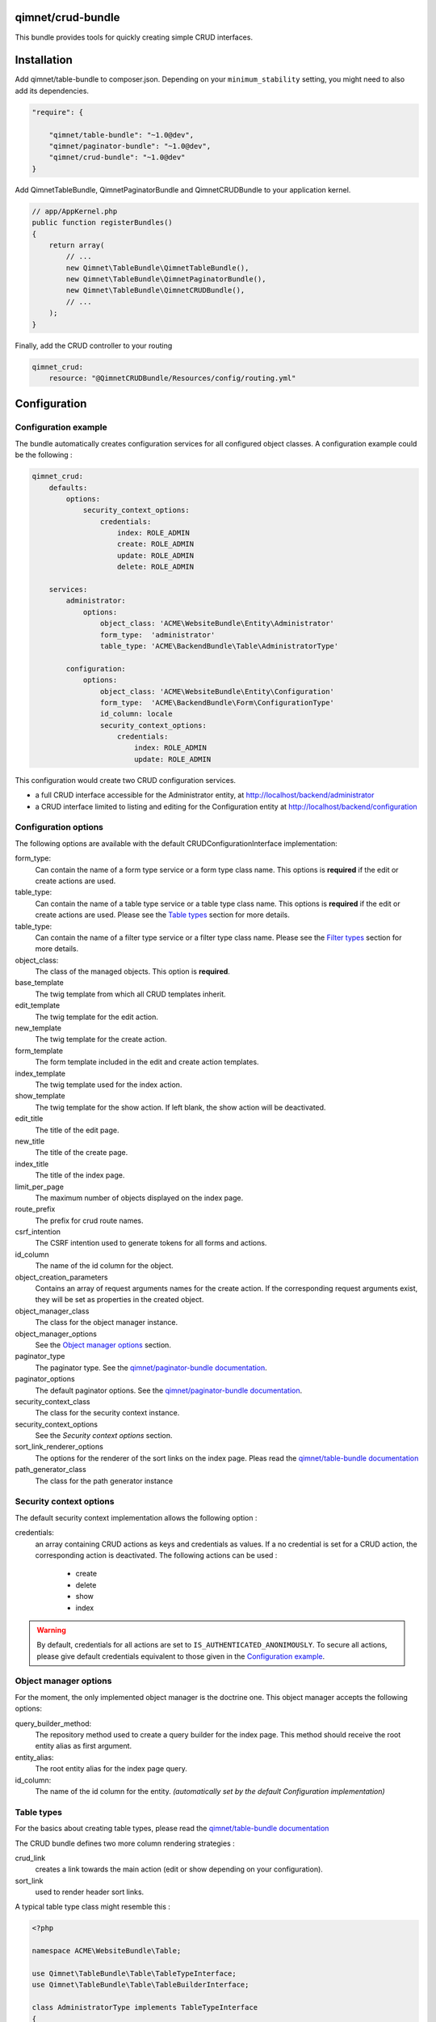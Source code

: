 qimnet/crud-bundle
==================

This bundle provides tools for quickly creating simple CRUD interfaces.


Installation
============

Add qimnet/table-bundle to composer.json. Depending on your
``minimum_stability`` setting, you might need to also add its dependencies.


.. code-block:: javascript

    "require": {

        "qimnet/table-bundle": "~1.0@dev",
        "qimnet/paginator-bundle": "~1.0@dev",
        "qimnet/crud-bundle": "~1.0@dev"
    }


Add QimnetTableBundle, QimnetPaginatorBundle and QimnetCRUDBundle to your
application kernel.

.. code-block:: php

    // app/AppKernel.php
    public function registerBundles()
    {
        return array(
            // ...
            new Qimnet\TableBundle\QimnetTableBundle(),
            new Qimnet\TableBundle\QimnetPaginatorBundle(),
            new Qimnet\TableBundle\QimnetCRUDBundle(),
            // ...
        );
    }

Finally, add the CRUD controller to your routing

.. code-block:: yaml

    qimnet_crud:
        resource: "@QimnetCRUDBundle/Resources/config/routing.yml"


Configuration
=============

Configuration example
---------------------

The bundle automatically creates configuration services for all configured
object classes. A configuration example could be the following :

.. code-block:: yaml

    qimnet_crud:
        defaults:
            options:
                security_context_options:
                    credentials:
                        index: ROLE_ADMIN
                        create: ROLE_ADMIN
                        update: ROLE_ADMIN
                        delete: ROLE_ADMIN

        services:
            administrator:
                options:
                    object_class: 'ACME\WebsiteBundle\Entity\Administrator'
                    form_type:  'administrator'
                    table_type: 'ACME\BackendBundle\Table\AdministratorType'

            configuration:
                options:
                    object_class: 'ACME\WebsiteBundle\Entity\Configuration'
                    form_type:  'ACME\BackendBundle\Form\ConfigurationType'
                    id_column: locale
                    security_context_options:
                        credentials:
                            index: ROLE_ADMIN
                            update: ROLE_ADMIN

This configuration would create two CRUD configuration services.

* a full CRUD interface accessible for the Administrator entity,
  at http://localhost/backend/administrator

* a CRUD interface limited to listing and editing for the Configuration entity
  at http://localhost/backend/configuration


Configuration options
---------------------

The following options are available with the default CRUDConfigurationInterface
implementation:

form_type:
  Can contain the name of a form type service or a form type class name.
  This options is **required** if the edit or create actions are used.

table_type:
  Can contain the name of a table type service or a table type class name.
  This options is **required** if the edit or create actions are used.
  Please see the `Table types`_ section for more details.

table_type:
  Can contain the name of a filter type service or a filter type class name.
  Please see the `Filter types`_ section for more details.

object_class:
  The class of the managed objects. This option is **required**.

base_template
  The twig template from which all CRUD templates inherit.

edit_template
  The twig template for the edit action.

new_template
  The twig template for the create action.

form_template
  The form template included in the edit and create action templates.

index_template
  The twig template used for the index action.

show_template
  The twig template for the show action. If left blank, the show action will
  be deactivated.

edit_title
  The title of the edit page.

new_title
  The title of the create page.

index_title
  The title of the index page.

limit_per_page
  The maximum number of objects displayed on the index page.

route_prefix
  The prefix for crud route names.

csrf_intention
  The CSRF intention used to generate tokens for all forms and actions.

id_column
  The name of the id column for the object.

object_creation_parameters
  Contains an array of request arguments names for the create action. If
  the corresponding request arguments exist, they will be set as properties
  in the created object.

object_manager_class
  The class for the object manager instance.

object_manager_options
  See the `Object manager options`_ section.

paginator_type
  The paginator type. See the `qimnet/paginator-bundle documentation
  <https://github.com/qimnet/paginator-bundle/blob/master/Resources/doc/index.rst>`_.

paginator_options
  The default paginator options. See the `qimnet/paginator-bundle documentation
  <https://github.com/qimnet/paginator-bundle/blob/master/Resources/doc/index.rst>`_.

security_context_class
  The class for the security context instance.

security_context_options
  See the `Security context options` section.

sort_link_renderer_options
  The options for the renderer of the sort links on the index page.
  Pleas read the  `qimnet/table-bundle documentation
  <https://github.com/qimnet/table-bundle/blob/master/Resources/doc/index.rst>`_

path_generator_class
  The class for the path generator instance



Security context options
------------------------

The default security context implementation allows the following option :

credentials:
  an array containing CRUD actions as keys and credentials as values. If a
  no credential is set for a CRUD action, the corresponding action is
  deactivated. The following actions can be used :
    - create
    - delete
    - show
    - index

.. WARNING::

    By default, credentials for all actions are set to
    ``IS_AUTHENTICATED_ANONIMOUSLY``. To secure all actions, please give default
    credentials equivalent to those given in the `Configuration example`_.



Object manager options
----------------------

For the moment, the only implemented object manager is the doctrine one. This
object manager accepts the following options:

query_builder_method:
  The repository method used to create a query builder for the index page. This
  method should receive the root entity alias as first argument.

entity_alias:
  The root entity alias for the index page query.

id_column:
  The name of the id column for the entity. *(automatically set by the default
  Configuration implementation)*


Table types
-----------

For the basics about creating table types, please read the `qimnet/table-bundle
documentation
<https://github.com/qimnet/table-bundle/blob/master/Resources/doc/index.rst>`_

The CRUD bundle defines two more column rendering strategies :

crud_link
  creates a link towards the main action (edit or show depending on your
  configuration).

sort_link
  used to render header sort links.

A typical table type class might resemble this :

.. code-block:: php

    <?php

    namespace ACME\WebsiteBundle\Table;

    use Qimnet\TableBundle\Table\TableTypeInterface;
    use Qimnet\TableBundle\Table\TableBuilderInterface;

    class AdministratorType implements TableTypeInterface
    {
        public function buildTable(TableBuilderInterface $builder)
        {
            $builder
                    ->add('id','crud_link')
                    ->add('username','crud_link')
                    ->add('date');
        }
    }

    

Filter types
------------

Filter types are standard Symfony form types. The CRUD bundle adds an extra
``filter_options`` to all form types, which can be used by the entity manager
to filter the index results.

The following options are used by the included doctrine entity manager :

column_name
  the column the entity should be filtered upon.

callback
  a callback function used to filter the query. The callback should have the
  following signature :

    .. code-block:: php

        function($queryBuilder, $columnName, $value, $filterOptions) { }


A typical filter type could look this way :

.. code-block:: php

    <?php
    namespace QCME\BackendBundle\Filter;

    use Symfony\Component\Form\AbstractType;
    use Symfony\Component\Form\FormBuilderInterface;

    class LocaleType extends AbstractType
    {
        public function buildForm(FormBuilderInterface $builder, array $options)
        {
            $builder
                    ->add('key1', 'choice', array(
                        'choices'=>array(''=>'', '0'=>'val0','1'=>'val1')
                    ))
                    ->add('key2', 'choice', array(
                        'choices'=>array(''=>'', '0'=>'val0','1'=>'val1'),
                        'filter_options'=>array(
                            'callback'=>function($queryBuilder, $column,
                                                 $value, $options) {
                                $queryBuilder
                                    ->andWhere('t2.key1 > :filter_value')
                                    ->setParameter('filter_value', $value);
                            }
                        )
                    ));
        }
        public function getName()
        {
            return 'locale';
        }
        public function getParent()
        {
            return 'form';
        }
    }
